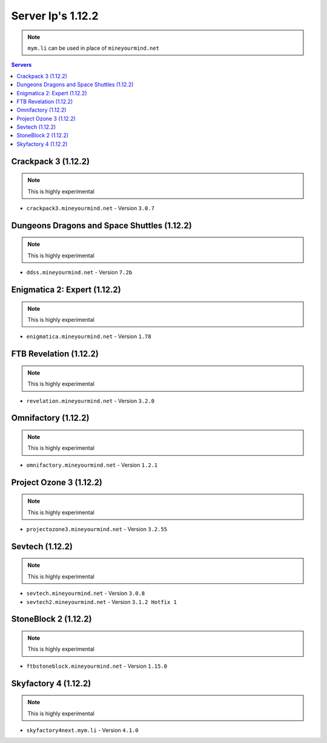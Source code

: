 ==================
Server Ip's 1.12.2
==================
.. note:: ``mym.li`` can be used in place of ``mineyourmind.net``
.. contents:: Servers
  :depth: 2
  :local:

Crackpack 3 (1.12.2)
^^^^^^^^^^^^^^^^^^^^
.. note:: This is highly experimental

* ``crackpack3.mineyourmind.net`` - Version ``3.0.7``

Dungeons Dragons and Space Shuttles (1.12.2)
^^^^^^^^^^^^^^^^^^^^^^^^^^^^^^^^^^^^^^^^^^^^
.. note:: This is highly experimental

* ``ddss.mineyourmind.net`` - Version ``7.2b``

Enigmatica 2: Expert (1.12.2)
^^^^^^^^^^^^^^^^^^^^^^^^^^^^^
.. note:: This is highly experimental

* ``enigmatica.mineyourmind.net`` - Version ``1.78``

FTB Revelation (1.12.2)
^^^^^^^^^^^^^^^^^^^^^^^
.. note:: This is highly experimental

* ``revelation.mineyourmind.net`` - Version ``3.2.0``

Omnifactory (1.12.2)
^^^^^^^^^^^^^^^^^^^^
.. note:: This is highly experimental

* ``omnifactory.mineyourmind.net`` - Version ``1.2.1``

Project Ozone 3 (1.12.2)
^^^^^^^^^^^^^^^^^^^^^^^^
.. note:: This is highly experimental

* ``projectozone3.mineyourmind.net`` - Version ``3.2.55``

Sevtech (1.12.2)
^^^^^^^^^^^^^^^^
.. note:: This is highly experimental

* ``sevtech.mineyourmind.net`` - Version ``3.0.8``
* ``sevtech2.mineyourmind.net`` - Version ``3.1.2 Hotfix 1``

StoneBlock 2 (1.12.2)
^^^^^^^^^^^^^^^^^^^^^
.. note:: This is highly experimental

* ``ftbstoneblock.mineyourmind.net`` - Version ``1.15.0``

Skyfactory 4 (1.12.2)
^^^^^^^^^^^^^^^^^^^^^
.. note:: This is highly experimental

* ``skyfactory4next.mym.li`` - Version ``4.1.0``
